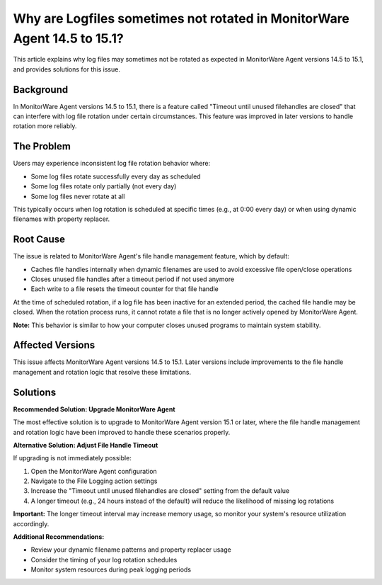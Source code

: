 .. _log-rotation-file-handle-cleanup-mwagent:

Why are Logfiles sometimes not rotated in MonitorWare Agent 14.5 to 15.1?
==========================================================================

This article explains why log files may sometimes not be rotated as expected in MonitorWare Agent versions 14.5 to 15.1, and provides solutions for this issue.

Background
----------

In MonitorWare Agent versions 14.5 to 15.1, there is a feature called "Timeout until unused filehandles are closed" that can interfere with log file rotation under certain circumstances. This feature was improved in later versions to handle rotation more reliably.

The Problem
-----------

Users may experience inconsistent log file rotation behavior where:

* Some log files rotate successfully every day as scheduled
* Some log files rotate only partially (not every day)
* Some log files never rotate at all

This typically occurs when log rotation is scheduled at specific times (e.g., at 0:00 every day) or when using dynamic filenames with property replacer.

Root Cause
----------

The issue is related to MonitorWare Agent's file handle management feature, which by default:

* Caches file handles internally when dynamic filenames are used to avoid excessive file open/close operations
* Closes unused file handles after a timeout period if not used anymore
* Each write to a file resets the timeout counter for that file handle

At the time of scheduled rotation, if a log file has been inactive for an extended period, the cached file handle may be closed. When the rotation process runs, it cannot rotate a file that is no longer actively opened by MonitorWare Agent.

**Note:** This behavior is similar to how your computer closes unused programs to maintain system stability.

Affected Versions
-----------------

This issue affects MonitorWare Agent versions 14.5 to 15.1. Later versions include improvements to the file handle management and rotation logic that resolve these limitations.

Solutions
---------

**Recommended Solution: Upgrade MonitorWare Agent**

The most effective solution is to upgrade to MonitorWare Agent version 15.1 or later, where the file handle management and rotation logic have been improved to handle these scenarios properly.

**Alternative Solution: Adjust File Handle Timeout**

If upgrading is not immediately possible:

1. Open the MonitorWare Agent configuration
2. Navigate to the File Logging action settings
3. Increase the "Timeout until unused filehandles are closed" setting from the default value
4. A longer timeout (e.g., 24 hours instead of the default) will reduce the likelihood of missing log rotations

**Important:** The longer timeout interval may increase memory usage, so monitor your system's resource utilization accordingly.

**Additional Recommendations:**

* Review your dynamic filename patterns and property replacer usage
* Consider the timing of your log rotation schedules
* Monitor system resources during peak logging periods
